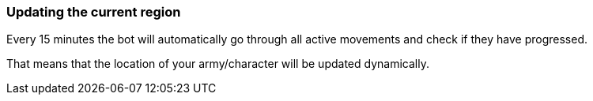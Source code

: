 === Updating the current region

Every 15 minutes the bot will automatically go through all active movements and check if they have progressed.

That means that the location of your army/character will be updated dynamically.